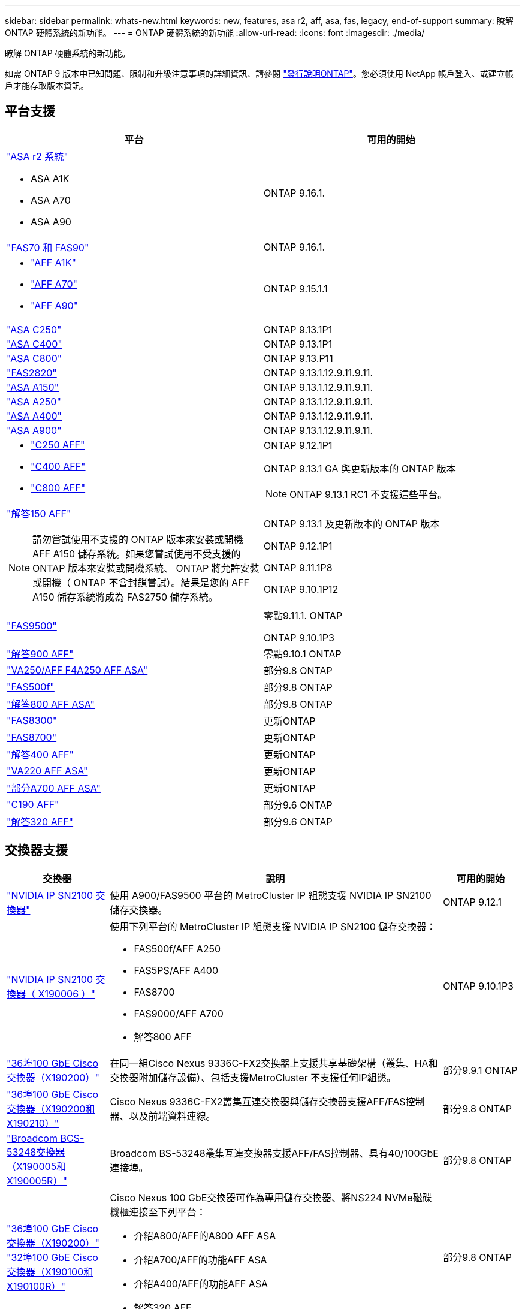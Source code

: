 ---
sidebar: sidebar 
permalink: whats-new.html 
keywords: new, features, asa r2, aff, asa, fas, legacy, end-of-support 
summary: 瞭解 ONTAP 硬體系統的新功能。 
---
= ONTAP 硬體系統的新功能
:allow-uri-read: 
:icons: font
:imagesdir: ./media/


[role="lead"]
瞭解 ONTAP 硬體系統的新功能。

如需 ONTAP 9 版本中已知問題、限制和升級注意事項的詳細資訊、請參閱 https://library.netapp.com/ecm/ecm_download_file/ECMLP2492508["發行說明ONTAP"]。您必須使用 NetApp 帳戶登入、或建立帳戶才能存取版本資訊。



== 平台支援

[cols="2*"]
|===
| 平台 | 可用的開始 


 a| 
https://docs.netapp.com/us-en/asa-r2/get-started/learn-about.html["ASA r2 系統"]

* ASA A1K
* ASA A70
* ASA A90

 a| 
ONTAP 9.16.1.



 a| 
https://www.netapp.com/data-storage/fas/["FAS70 和 FAS90"]
 a| 
ONTAP 9.16.1.



 a| 
* https://www.netapp.com/pdf.html?item=/media/7828-DS-3582-AFF-A-Series.pdf["AFF A1K"]
* https://www.netapp.com/pdf.html?item=/media/7828-DS-3582-AFF-A-Series.pdf["AFF A70"]
* https://www.netapp.com/pdf.html?item=/media/7828-DS-3582-AFF-A-Series.pdf["AFF A90"]

 a| 
ONTAP 9.15.1.1



 a| 
https://www.netapp.com/data-storage/all-flash-san-storage-array/["ASA C250"]
 a| 
ONTAP 9.13.1P1



 a| 
https://www.netapp.com/data-storage/all-flash-san-storage-array/["ASA C400"]
 a| 
ONTAP 9.13.1P1



 a| 
https://www.netapp.com/data-storage/all-flash-san-storage-array/["ASA C800"]
 a| 
ONTAP 9.13.P11



 a| 
https://hwu.netapp.com/ProductSpecs/Index["FAS2820"]
 a| 
ONTAP 9.13.1.12.9.11.9.11.



 a| 
https://www.netapp.com/pdf.html?item=/media/85736-DS-4254-NetApp-ASA.pdf["ASA A150"]
 a| 
ONTAP 9.13.1.12.9.11.9.11.



 a| 
https://www.netapp.com/pdf.html?item=/media/85736-DS-4254-NetApp-ASA.pdf["ASA A250"]
 a| 
ONTAP 9.13.1.12.9.11.9.11.



 a| 
https://www.netapp.com/pdf.html?item=/media/85736-DS-4254-NetApp-ASA.pdf["ASA A400"]
 a| 
ONTAP 9.13.1.12.9.11.9.11.



 a| 
https://www.netapp.com/pdf.html?item=/media/85736-DS-4254-NetApp-ASA.pdf["ASA A900"]
 a| 
ONTAP 9.13.1.12.9.11.9.11.



 a| 
* https://www.netapp.com/media/81583-da-4240-aff-c-series.pdf["C250 AFF"]
* https://www.netapp.com/media/81583-da-4240-aff-c-series.pdf["C400 AFF"]
* https://www.netapp.com/media/81583-da-4240-aff-c-series.pdf["C800 AFF"]

 a| 
ONTAP 9.12.1P1

ONTAP 9.13.1 GA 與更新版本的 ONTAP 版本

[NOTE]
====
ONTAP 9.13.1 RC1 不支援這些平台。

====


 a| 
https://www.netapp.com/pdf.html?item=/media/7828-DS-3582-AFF-A-Series.pdf["解答150 AFF"]

[NOTE]
====
請勿嘗試使用不支援的 ONTAP 版本來安裝或開機 AFF A150 儲存系統。如果您嘗試使用不受支援的 ONTAP 版本來安裝或開機系統、 ONTAP 將允許安裝或開機（ ONTAP 不會封鎖嘗試）。結果是您的 AFF A150 儲存系統將成為 FAS2750 儲存系統。

==== a| 
ONTAP 9.13.1 及更新版本的 ONTAP 版本

ONTAP 9.12.1P1

ONTAP 9.11.1P8

ONTAP 9.10.1P12



 a| 
https://www.netapp.com/pdf.html?item=/media/7819-ds-4020.pdf["FAS9500"]
 a| 
零點9.11.1. ONTAP

ONTAP 9.10.1P3



 a| 
https://www.netapp.com/pdf.html?item=/media/7828-ds-3582.pdf["解答900 AFF"]
 a| 
零點9.10.1 ONTAP



 a| 
https://www.netapp.com/pdf.html?item=/media/7828-ds-3582.pdf["VA250/AFF F4A250 AFF ASA"]
 a| 
部分9.8 ONTAP



 a| 
https://www.netapp.com/pdf.html?item=/media/7819-ds-4020.pdf["FAS500f"]
 a| 
部分9.8 ONTAP



 a| 
https://www.netapp.com/pdf.html?item=/media/7828-ds-3582.pdf["解答800 AFF ASA"]
 a| 
部分9.8 ONTAP



 a| 
https://www.netapp.com/pdf.html?item=/media/7819-ds-4020.pdf["FAS8300"]
 a| 
更新ONTAP



 a| 
https://www.netapp.com/pdf.html?item=/media/7819-ds-4020.pdf["FAS8700"]
 a| 
更新ONTAP



 a| 
https://www.netapp.com/pdf.html?item=/media/7828-ds-3582.pdf["解答400 AFF"]
 a| 
更新ONTAP



 a| 
https://www.netapp.com/pdf.html?item=/media/17190-na-382.pdf["VA220 AFF ASA"]
 a| 
更新ONTAP



 a| 
https://www.netapp.com/pdf.html?item=/media/7828-ds-3582.pdf["部分A700 AFF ASA"]
 a| 
更新ONTAP



 a| 
https://www.netapp.com/pdf.html?item=/media/7623-ds-3989.pdf["C190 AFF"^]
 a| 
部分9.6 ONTAP



 a| 
https://www.netapp.com/pdf.html?item=/media/17190-na-382.pdf["解答320 AFF"]
 a| 
部分9.6 ONTAP

|===


== 交換器支援

[cols="20,65,15"]
|===
| 交換器 | 說明 | 可用的開始 


 a| 
https://hwu.netapp.com/Switch/Index["NVIDIA IP SN2100 交換器"]
 a| 
使用 A900/FAS9500 平台的 MetroCluster IP 組態支援 NVIDIA IP SN2100 儲存交換器。
 a| 
ONTAP 9.12.1



 a| 
https://hwu.netapp.com/Switch/Index["NVIDIA IP SN2100 交換器（ X190006 ）"]
 a| 
使用下列平台的 MetroCluster IP 組態支援 NVIDIA IP SN2100 儲存交換器：

* FAS500f/AFF A250
* FAS5PS/AFF A400
* FAS8700
* FAS9000/AFF A700
* 解答800 AFF

 a| 
ONTAP 9.10.1P3



 a| 
https://hwu.netapp.com/Switch/Index["36埠100 GbE Cisco交換器（X190200）"]
 a| 
在同一組Cisco Nexus 9336C-FX2交換器上支援共享基礎架構（叢集、HA和交換器附加儲存設備）、包括支援MetroCluster 不支援任何IP組態。
 a| 
部分9.9.1 ONTAP



 a| 
https://hwu.netapp.com/Switch/Index["36埠100 GbE Cisco交換器（X190200和X190210）"]
 a| 
Cisco Nexus 9336C-FX2叢集互連交換器與儲存交換器支援AFF/FAS控制器、以及前端資料連線。
 a| 
部分9.8 ONTAP



 a| 
https://hwu.netapp.com/Switch/Index["Broadcom BCS-53248交換器（X190005和X190005R）"]
 a| 
Broadcom BS-53248叢集互連交換器支援AFF/FAS控制器、具有40/100GbE連接埠。
 a| 
部分9.8 ONTAP



 a| 
https://hwu.netapp.com/Switch/Index["36埠100 GbE Cisco交換器（X190200）"] https://hwu.netapp.com/Switch/Index["32埠100 GbE Cisco交換器（X190100和X190100R）"]
 a| 
Cisco Nexus 100 GbE交換器可作為專用儲存交換器、將NS224 NVMe磁碟機櫃連接至下列平台：

* 介紹A800/AFF的A800 AFF ASA
* 介紹A700/AFF的功能AFF ASA
* 介紹A400/AFF的功能AFF ASA
* 解答320 AFF

 a| 
部分9.8 ONTAP



 a| 
https://hwu.netapp.com/Switch/Index["Broadcom BCS-53248交換器（X190005和X190005R）"]
 a| 
Broadcom BS-53248叢集互連交換器支援AFF/FAS控制器、具備10/25GbE連接埠。
 a| 
零點9.5P8 ONTAP

|===


== 機櫃支援

[cols="2*"]
|===
| 磁碟櫃 | 可用的開始 


 a| 
NS224
 a| 
部分9.6 ONTAP

|===


== 硬體更新

[cols="25h,~,~"]
|===
| 功能 | 說明及深入瞭解的地方 | 可用的開始 


 a| 
多叢集互連交換器
 a| 
多叢集組態可讓多個叢集共用同一個叢集交換器、透過兩個新的 4x4 和 2x8 節點組態參考組態檔案提供。
 a| 
ONTAP 9.14.1.



 a| 
更廣泛的NS224磁碟機櫃平台支援
 a| 
下列平台支援NS224磁碟機櫃：

* 介紹A800/AFF的A800 AFF ASA
* 介紹A700/AFF的功能AFF ASA
* VA250/AFF F4A250 AFF ASA
* FAS500f

 a| 
部分9.8 ONTAP



 a| 
熱新增12Gb SAS磁碟櫃至6Gb SAS儲存堆疊
 a| 
SAS儲存堆疊現在支援從6Gb到12Gb的單一速度轉換。如此一來、現有6Gb堆疊的儲存設備就能以12Gb架架擴充。

https://docs.netapp.com/platstor/topic/com.netapp.doc.hw-ds-mix-hotadd/home.html["將含有IOM12模組的熱新增磁碟櫃放到具有IOM6模組的磁碟櫃堆疊中"]
 a| 
零點9.7P4 ONTAP

部分9.6P9 ONTAP

零點9.5P14 ONTAP

|===